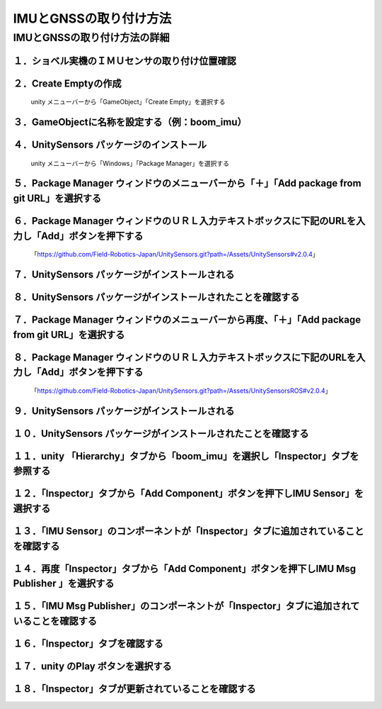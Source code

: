 
##########################
IMUとGNSSの取り付け方法
##########################

IMUとGNSSの取り付け方法の詳細
===============================


１．ショベル実機のＩＭＵセンサの取り付け位置確認
^^^^^^^^^^^^^^^^^^^^^^^^^^^^^^^^^^^^^^^^^^^^^^^^^^

.. image:: ./img/IMG_2394.jpg
   :scale: 100%
   :height: 100px
   :width: 200px



２．Create Emptyの作成
^^^^^^^^^^^^^^^^^^^^^^^^

  unity メニューバーから「GameObject」「Create Empty」を選択する

.. image:: ./img/unity-01.png
   :scale: 100%
   :height: 100px
   :width: 200px

３．GameObjectに名称を設定する（例：boom_imu）
^^^^^^^^^^^^^^^^^^^^^^^^^^^^^^^^^^^^^^^^^^^^^^^^

.. image:: ./img/unity-02-1.png
   :scale: 100%
   :height: 100px
   :width: 200px


４．UnitySensors パッケージのインストール
^^^^^^^^^^^^^^^^^^^^^^^^^^^^^^^^^^^^^^^^^^^^

  unity メニューバーから「Windows」「Package Manager」を選択する

.. image:: ./img/unity-02.png
   :scale: 100%
   :height: 100px
   :width: 200px


５．Package Manager ウィンドウのメニューバーから「＋」「Add package from git URL」を選択する
^^^^^^^^^^^^^^^^^^^^^^^^^^^^^^^^^^^^^^^^^^^^^^^^^^^^^^^^^^^^^^^^^^^^^^^^^^^^^^^^^^^^^^^^^^^^^^

.. image:: ./img/unity-03.png
   :scale: 100%
   :height: 100px
   :width: 200px

.. image:: ./img/unity-04.png
   :scale: 100%
   :height: 100px
   :width: 200px


６．Package Manager ウィンドウのＵＲＬ入力テキストボックスに下記のURLを入力し「Add」ボタンを押下する
^^^^^^^^^^^^^^^^^^^^^^^^^^^^^^^^^^^^^^^^^^^^^^^^^^^^^^^^^^^^^^^^^^^^^^^^^^^^^^^^^^^^^^^^^^^^^^^^^^^^^^
   「https://github.com/Field-Robotics-Japan/UnitySensors.git?path=/Assets/UnitySensors#v2.0.4」

.. image:: ./img/unity-06.png
   :scale: 100%
   :height: 100px
   :width: 200px

７．UnitySensors パッケージがインストールされる
^^^^^^^^^^^^^^^^^^^^^^^^^^^^^^^^^^^^^^^^^^^^^^^^^

.. image:: ./img/unity-07.png
   :scale: 100%
   :height: 100px
   :width: 200px

８．UnitySensors パッケージがインストールされたことを確認する
^^^^^^^^^^^^^^^^^^^^^^^^^^^^^^^^^^^^^^^^^^^^^^^^^^^^^^^^^^^^^^^

.. image:: ./img/unity-08.png
   :scale: 100%
   :height: 100px
   :width: 200px


７．Package Manager ウィンドウのメニューバーから再度、「＋」「Add package from git URL」を選択する
^^^^^^^^^^^^^^^^^^^^^^^^^^^^^^^^^^^^^^^^^^^^^^^^^^^^^^^^^^^^^^^^^^^^^^^^^^^^^^^^^^^^^^^^^^^^^^^^^^^^

.. image:: ./img/unity-03.png
   :scale: 100%
   :height: 100px
   :width: 200px

.. image:: ./img/unity-04.png
   :scale: 100%
   :height: 100px
   :width: 200px


８．Package Manager ウィンドウのＵＲＬ入力テキストボックスに下記のURLを入力し「Add」ボタンを押下する
^^^^^^^^^^^^^^^^^^^^^^^^^^^^^^^^^^^^^^^^^^^^^^^^^^^^^^^^^^^^^^^^^^^^^^^^^^^^^^^^^^^^^^^^^^^^^^^^^^^^^^
   「https://github.com/Field-Robotics-Japan/UnitySensors.git?path=/Assets/UnitySensorsROS#v2.0.4」

.. image:: ./img/unity-09.png
   :scale: 100%
   :height: 100px
   :width: 200px

９．UnitySensors パッケージがインストールされる
^^^^^^^^^^^^^^^^^^^^^^^^^^^^^^^^^^^^^^^^^^^^^^^^^

.. image:: ./img/unity-10.png
   :scale: 100%
   :height: 100px
   :width: 200px

１０．UnitySensors パッケージがインストールされたことを確認する
^^^^^^^^^^^^^^^^^^^^^^^^^^^^^^^^^^^^^^^^^^^^^^^^^^^^^^^^^^^^^^^^^

.. image:: ./img/unity-11.png
   :scale: 100%
   :height: 100px
   :width: 200px


１１．unity 「Hierarchy」タブから「boom_imu」を選択し「Inspector」タブを参照する
^^^^^^^^^^^^^^^^^^^^^^^^^^^^^^^^^^^^^^^^^^^^^^^^^^^^^^^^^^^^^^^^^^^^^^^^^^^^^^^^^^

.. image:: ./img/unity-15.png
   :scale: 100%
   :height: 100px
   :width: 200px


１２．「Inspector」タブから「Add Component」ボタンを押下しIMU Sensor」を選択する
^^^^^^^^^^^^^^^^^^^^^^^^^^^^^^^^^^^^^^^^^^^^^^^^^^^^^^^^^^^^^^^^^^^^^^^^^^^^^^^^^^

.. image:: ./img/unity-16.png
   :scale: 100%
   :height: 100px
   :width: 200px


１３．「IMU Sensor」のコンポーネントが「Inspector」タブに追加されていることを確認する
^^^^^^^^^^^^^^^^^^^^^^^^^^^^^^^^^^^^^^^^^^^^^^^^^^^^^^^^^^^^^^^^^^^^^^^^^^^^^^^^^^^^^^^

.. image:: ./img/unity-17.png
   :scale: 100%
   :height: 100px
   :width: 200px


１４．再度「Inspector」タブから「Add Component」ボタンを押下しIMU Msg Publisher 」を選択する
^^^^^^^^^^^^^^^^^^^^^^^^^^^^^^^^^^^^^^^^^^^^^^^^^^^^^^^^^^^^^^^^^^^^^^^^^^^^^^^^^^^^^^^^^^^^^^

.. image:: ./img/unity-18.png
   :scale: 100%
   :height: 100px
   :width: 200px


１５．「IMU Msg Publisher」のコンポーネントが「Inspector」タブに追加されていることを確認する
^^^^^^^^^^^^^^^^^^^^^^^^^^^^^^^^^^^^^^^^^^^^^^^^^^^^^^^^^^^^^^^^^^^^^^^^^^^^^^^^^^^^^^^^^^^^^^

.. image:: ./img/unity-19.png
   :scale: 100%
   :height: 100px
   :width: 200px


１６．「Inspector」タブを確認する
^^^^^^^^^^^^^^^^^^^^^^^^^^^^^^^^^^^

.. image:: ./img/unity-20.png
   :scale: 100%
   :height: 100px
   :width: 200px



１７．unity のPlay ボタンを選択する
^^^^^^^^^^^^^^^^^^^^^^^^^^^^^^^^^^^^^

.. image:: ./img/unity-21.png
   :scale: 100%
   :height: 100px
   :width: 200px



１８．「Inspector」タブが更新されていることを確認する
^^^^^^^^^^^^^^^^^^^^^^^^^^^^^^^^^^^^^^^^^^^^^^^^^^^^^^^

.. image:: ./img/unity-22.png
   :scale: 100%
   :height: 100px
   :width: 200px



